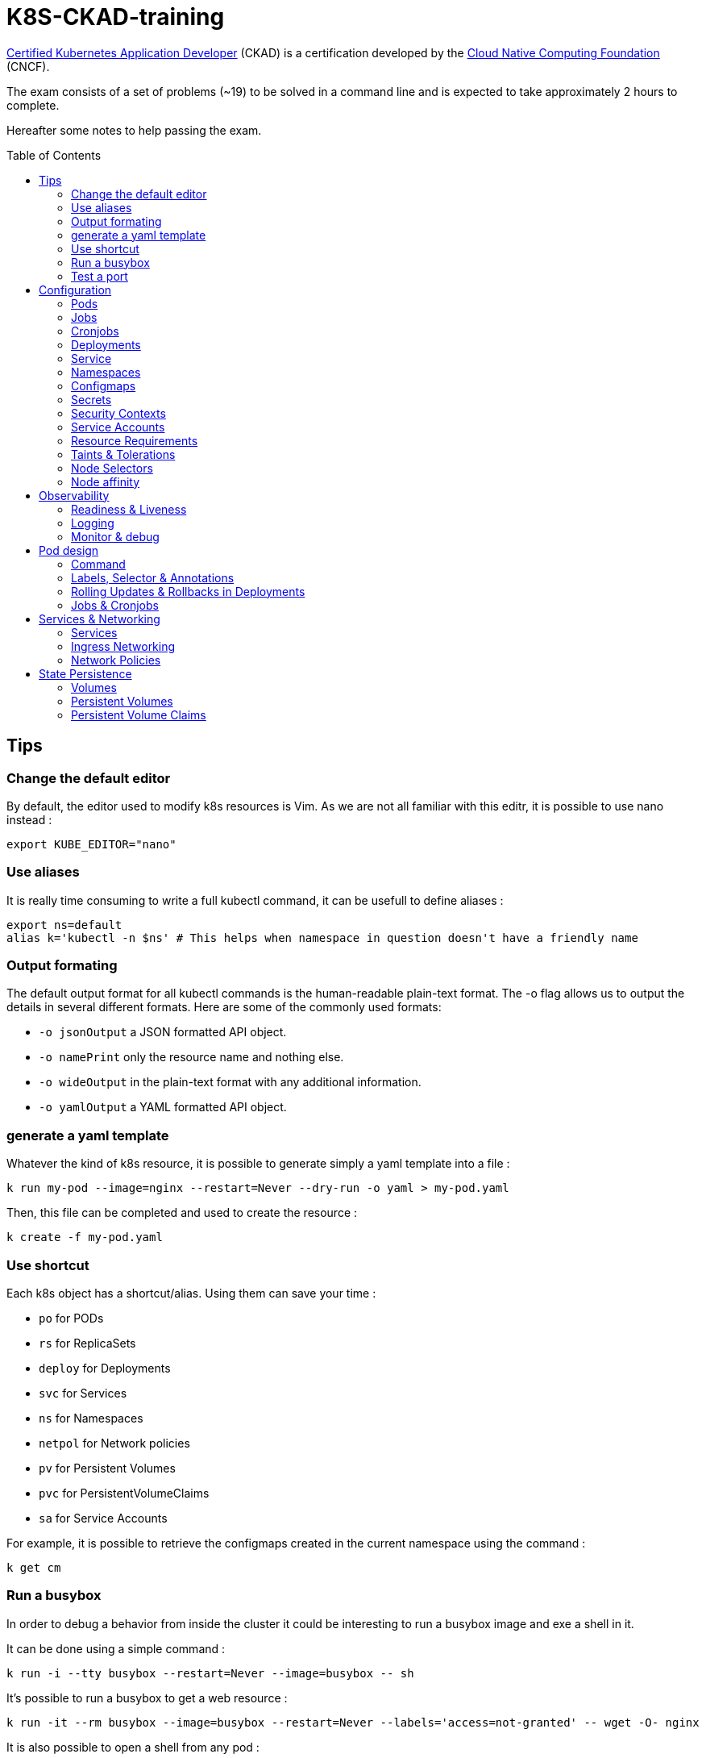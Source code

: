 # K8S-CKAD-training
:toc:
:toc-placement!:

link:https://www.cncf.io/certification/ckad/[Certified Kubernetes Application Developer] (CKAD) is a certification developed by the link:https://www.cncf.io/[Cloud Native Computing Foundation] (CNCF). 

The exam consists of a set of problems (~19) to be solved in a command line and is expected to take approximately 2 hours to complete.

Hereafter some notes to help passing the exam.

toc::[]

## Tips

### Change the default editor
By default, the editor used to modify k8s resources is Vim. As we are not all familiar with this editr, it is possible to use nano instead :
----
export KUBE_EDITOR="nano"
----

### Use aliases
It is really time consuming to write a full kubectl command, it can be usefull to define aliases :
----
export ns=default
alias k='kubectl -n $ns' # This helps when namespace in question doesn't have a friendly name 
----

### Output formating
The default output format for all kubectl commands is the human-readable plain-text format.
The -o flag allows us to output the details in several different formats.
Here are some of the commonly used formats:

* `-o jsonOutput` a JSON formatted API object.
* `-o namePrint` only the resource name and nothing else.
* `-o wideOutput` in the plain-text format with any additional information.
* `-o yamlOutput` a YAML formatted API object.

### generate a yaml template
Whatever the kind of k8s resource, it is possible to generate simply a yaml template into a file :
----
k run my-pod --image=nginx --restart=Never --dry-run -o yaml > my-pod.yaml
----

Then, this file can be completed and used to create the resource :
----
k create -f my-pod.yaml
----

### Use shortcut
Each k8s object has a shortcut/alias. Using them can save your time :

* `po` for PODs
* `rs` for ReplicaSets
* `deploy` for Deployments
* `svc` for Services
* `ns` for Namespaces
* `netpol` for Network policies
* `pv` for Persistent Volumes
* `pvc` for PersistentVolumeClaims
* `sa` for Service Accounts

For example, it is possible to retrieve the configmaps created in the current namespace using the command :
----
k get cm
----

### Run a busybox
In order to debug a behavior from inside the cluster it could be interesting to run a busybox image and exe a shell in it.

It can be done using a simple command :

----
k run -i --tty busybox --restart=Never --image=busybox -- sh
----

It's possible to run a busybox to get a web resource :
----
k run -it --rm busybox --image=busybox --restart=Never --labels='access=not-granted' -- wget -O- nginx
----

It is also possible to open a shell from any pod :

----
k exec -it <pod_name> -- sh
----

It is possible to run a specific command by tuning the pod sepcification :

----
apiVersion: v1
kind: Pod
metadata:
  name: time-check
  namespace: default
spec:
  containers:
  - image: busybox
    name: time-check
    command: ["/bin/sh", "-c", "while true; do date; sleep $TIME_FREQ;done > /opt/time/time-check.log"]
----

### Test a port
In some cases, it can be interesting to test TCP port (from busybox or from any other pod).

Once a shell opened from the targeted pod, simply use netcat command :
----
nc -zv <service_or_ip> <port>
----

## Configuration

### Pods
**Generate yaml**
----
k run my-pod --image=nginx --restart=Never --dry-run -o yaml
----

### Jobs
**Generate yaml**
----
k create job --image=nginx --dry-run -o yaml
----

### Cronjobs
**Generate yaml**
----
k create cronjob my-cj --image=busybox --schedule="* * * * *" -o yaml --dry-run
----

### Deployments
**Generate yaml**
----
k run my-deploy --image=nginx --dry-run -o yaml
k create deploy my-deploy --image=nginx -o yaml --dry-run
----

**Update the replicas**
----
k scale deploy my-deploy --replicas=3
----

**Autoscale a deployment**
----
k autoscale deploy nginx --min=5 --max=10 --cpu-percent=80
----

### Service
**Generate yaml**
----
k expose pod nginx --port=8080 --name nginx-service --dry-run -o yaml
k expose deployment my-app --name=my-service --type=NodePort --target-port=80 --port=80 --dryrun -o yaml
k create service clusterip nginx --tcp=8080:8080 --dry-run -o yaml
----


### Namespaces
**Generate yaml**
----
k create namespace my-namespace --dry-run -o yaml
----

**Specify a namespace**
----
k get pods -n my-namespace
k get pods --namespace my-namespace
k get pods --all-namespaces
----

### Configmaps
**Generate yaml**
----
k create cm my-cm --from-literal MY_ENV=my_value -o yaml --dry-run

echo "MY_ENV=my_value" > envs.txt
k create cm my-cm --from-file envs.txt -o yaml --dry-run
----

**Reference a cm to a pod**
[source,yaml]
----
# All env from cm
envFrom:
  - configMapRef:
      name: my-cm

# Only some keys
env:
  - name: MY_ENV
    valueFrom:
      configMapKeyRef:
        name: my-cm
        key: MY_ENV

# From volume
volumes:
- name: my-cm-volume
  configMap:
    name: my-cm

----

### Secrets
**Generate yaml**
----
k create secret generic my-secret --from-literal MY_ENV=my_value -o yaml --dry-run

echo "MY_ENV=my_value" > envs.txt
k create secret generic my-secret --from-file envs.txt -o yaml --dry-run
----

**Reference a cm to a pod**
[source,yaml]
----
# All env from secret
envFrom:
  - secretRef:
      name: my-secret

# Only some keys
env:
  - name: MY_ENV
    valueFrom:
      secretKeyRef:
        name: my-secret
        key: MY_ENV

# From volume
volumes:
- name: my-secret-volume
  secret:
    secretName: my-secret
----

**Encode & decode secrets**
----
# encode
echo -n 'my_value' | base64

# decode
echo -n 'bXlfdmFsdWU=' | base64 --decode
k get secret my-secret -o yaml | yq r - data.MY_ENV | base64 --decode
----

### Security Contexts
A security context defines the operating system security settings (uid, gid, capabilities, SELinux role, etc..) applied to a container

**Update security context**
[source,yaml]
----
apiVersion: v1
kind: Pod
metadata:
  name: my-pod
spec:
  # At pod level
  securityContext:
    runAsUser: 1000
  containers:
    - name: nginx
      image: nginx
      ports:
      - containerPort: 80
      # Or at container lever
      securityContext:
        runAsUser: 2000
        capabilities:
          add: ["MAC_ADMIN"]
----

### Service Accounts
A service account provides an identity for processes that run in a Pod.

**Generate yaml**
----
k create sa my-sa --dry-run -o yaml
----

**Create pod with service account**
----
ku run nginx --image=nginx --restart=Never --serviceaccount=my-sa -o yaml --dry-run
----

**Reference a service account**
[source,yaml]
----
apiVersion: v1
kind: Pod
metadata:
  name: my-pod
spec:
  # Change default service account
  serviceAccount: my-sa
  # Do not mount automatically service account token
  automountServiceAccountToken: false
  containers:
    - name: nginx
      image: nginx
      ports:
      - containerPort: 80
----

### Resource Requirements
When you specify a Pod, you can optionally specify how much of each resource a Container needs. The most common resources to specify are CPU and memory (RAM); there are others.

**Specicy resource requirements at creation**
----
k run nginx --image=nginx --restart=Never --requests='cpu=100m,memory=256Mi' --limits='cpu=200m,memory=512Mi' -o yaml --dry-run
----

**Specify resource requirements**
[source,yaml]
----
apiVersion: v1
kind: Pod
metadata:
  name: my-pod
spec:
  containers:
    - name: nginx
      image: nginx
      ports:
      - containerPort: 80
      resources:
        requests:
          memory: "1Gi"
          cpu: 1
        limits:
          memory: "2Gi"
          cpu: 2
----

### Taints & Tolerations
Node affinity, is a property of Pods that attracts them to a set of nodes (either as a preference or a hard requirement). Taints are the opposite -- they allow a node to repel a set of pods.

Tolerations are applied to pods, and allow (but do not require) the pods to schedule onto nodes with matching taints.

Taints and tolerations work together to ensure that pods are not scheduled onto inappropriate nodes. One or more taints are applied to a node; this marks that the node should not accept any pods that do not tolerate the taints.

**Taint a node**
----
k taint nodes my-node key=value:taint-effect
----

taint-effect can be :

* `NoSchedule`: Pod with wrong toleration won't be schedule
* `PreferNoSchedule`: Pod with wrong toleration won't be schedule, if possible, no warranty
* `NoExecute`: Pod with wrong toleration won't be schedule and existing pod with wrong toleration will be killed

**Apply a toleration to a pod**
[source,yaml]
----
apiVersion: v1
kind: Pod
metadata:
  name: my-pod
spec:
  containers:
    - name: nginx
      image: nginx
      ports:
      - containerPort: 80      
  tolerations:
    - key: "key"
      operator: "Equal"
      value: "value"
      effect: "taint-effect"
----

### Node Selectors
`nodeSelector` provides a very simple way to constrain pods to nodes with particular labels.

**Label a node**
----
k label nodes my-node key=value
----

**Specify a node selector to a pod**
[source,yaml]
----
apiVersion: v1
kind: Pod
metadata:
  name: my-pod
spec:
  containers:
    - name: nginx
      image: nginx
      ports:
      - containerPort: 80      
  # Select node by node name
  nodeName: master
  # Select node by label
  nodeSelector:
    key: value
----

### Node affinity
Node affinity is conceptually similar to `nodeSelector` -- it allows you to constrain which nodes your pod is eligible to be scheduled on, based on labels on the node.

**Specify an affinity to a pod**
[source,yaml]
----
apiVersion: v1
kind: Pod
metadata:
  name: my-pod
spec:
  containers:
    - name: nginx
      image: nginx
      ports:
      - containerPort: 80      
  affinity:
    nodeAffinity:
      # preferredDuringSchedulingIgnoredDuringExecution
      # requiredDuringSchedulingRequiredDuringExecution
      requiredDuringSchedulingIgnoredDuringExecution:
        nodeSelectorTerms:
        - matchExpressions:
          - key: key
            operator: In|NotIn|Exists
            values:
            - value
----

## Observability

### Readiness & Liveness

**Specify readiness**
[source,yaml]
----
apiVersion: v1
kind: Pod
metadata:
  name: my-pod
spec:
  containers:
    - name: nginx
      image: nginx
      ports:
      - containerPort: 80      
      # Is the container ready ?
      readinessProbe:
        # tcpSocket:
        # exec:
        #   command: ["ls /var/www/html/file_check"]
        httpGet:
          path: /api/ready
          port: 8080
        initialDelaySeconds: 10
        periodSeconds: 5
        failureThreshold: 8
----

**Specify liveness**
[source,yaml]
----
apiVersion: v1
kind: Pod
metadata:
  name: my-pod
spec:
  containers:
    - name: nginx
      image: nginx
      ports:
      - containerPort: 80
      # Is the container still alive ?
      livenessProbe:
        # tcpSocket:
        # exec:
        #   command:
        httpGet:
          path: /api/alive
          port: 8080
        initialDelaySeconds: 10
        periodSeconds: 5
        failureThreshold: 8
----

### Logging

**View pod logs**
----
k logs -f my-pod
----

**View pod logs for a specific container**
----
k logs -f my-pod my-container
----

**View pod logs for the previous instance**
----
k logs -p my-pod
----

### Monitor & debug

**Setup Metric Server**
----
kubectl apply -f https://github.com/kubernetes-sigs/metrics-server/releases/download/v0.3.6/components.yaml
----

**Monitor resources**
----
kubectl top node
kubectl top pod
----

## Pod design

### Command

[source,yaml]
----
apiVersion: v1
kind: Pod
metadata:
  creationTimestamp: null
  labels:
    run: my-busybox
  name: my-busybox
  namespace: dev2406
spec:
  containers:
  - image: busybox
    name: secret
    resources: {}
    command: ["/bin/sh", "-c", "sleep 3600"]
  restartPolicy: Never
----

### Labels, Selector & Annotations

**Labels definition**
[source,yaml]
----
apiVersion: v1
kind: Pod
metadata:
  name: my-pod
  labels:
    app: my-app-label
    function: my-function-label
spec:
  containers:
    - name: my-app
      image: my-app
----

**Show labels**
----
k get pods --show-labels
----

**Show specific label**
----
k get pods -L label_key
----

**Get filtered by label**
----
k get pods --selector key=value
----

**Selector definition**
[source,yaml]
----
apiVersion: v1
kind: ReplicaSet
metadata:
  name: my-rs
  labels:
    app: my-app-label
    function: my-function-label
spec:
  replicas: 3
  selector:
    matchLabels:
      app: my-app-label
      function: my-function-label
  template:
    [...]
----

[source,yaml]
----
apiVersion: v1
kind: Service
metadata:
  name: my-service
  labels:
    app: my-app-label
    function: my-function-label
spec:
  selector:
    matchLabels:
      app: my-app-label
      function: my-function-label
  ports:
  - protocol: TCP
    port: 80
    targetPort: 9376
----

**Annotate**
----
k annotate po nginx1 nginx2 nginx3 description='my description'
----

**Annotations definition**
[source,yaml]
----
apiVersion: v1
kind: Service
metadata:
  name: my-service
  annotations:
    buildVersions: 1.34
spec:
  selector:
    matchLabels:
      app: my-app-label
      function: my-function-label
  ports:
  - protocol: TCP
    port: 80
    targetPort: 9376
----

### Rolling Updates & Rollbacks in Deployments

**Deployment strategy**
[source,yaml]
----
apiVersion: apps/v1
kind: Deployment
metadata:
  name: nginx-deployment
  labels:
    app: nginx
spec:
  replicas: 3
  # Strategy type : Rolling update by default
  strategy:
    type: RollingUpdate|Recreate
    rollingUpdate:
      maxSurge: 2        # how many pods we can add at a time
      maxUnavailable: 0  # maxUnavailable define how many pods can be unavailable during the rolling update
  selector:
    matchLabels:
      app: nginx
  template:
    metadata:
      labels:
        app: nginx
    spec:
      containers:
      - name: nginx
        image: nginx:1.7.9
        ports:
        - containerPort: 80
----


**Create deployment**
----
k create -f deploy-def.yaml
----

**Get deployment**
----
k get deploy
----

**Update a deployment**
----
k apply -f deploy-def.yaml
k set image deploy/my-deploy container=newImage
k edit deploy my-deploy [--record]
----

**Get deployment status**
----
k rollout status deploy/my-deploy
k rollout history deploy/my-deploy [--version=version]
----

**Rollback a deployment**
----
k rollout undo deploy/my-deploy
----

**Pause/resume the rollout**
----
kubectl rollout pause deploy nginx
kubectl rollout resume deploy nginx
----

### Jobs & Cronjobs

**Job definition**
[source,yaml]
----
apiVersion: batch/v1
kind: Job
metadata:
  name: my-job
spec:
  # Number of pods to create
  completions: 3
  # Number of pods created in parallel
  parallelism: 3
  # Force job termiantion after a specific deadline
  activeDeadlineSeconds: 20
  # Number of restart before job is considered as failed
  backoffLimit: 25
  template:
    [Pod definition]
----

**CronJob definition**
[source,yaml]
----
apiVersion: batch/v1beta1
kind: CronJob
metadata:
  name: my-cronjob
spec:
  # Cron definition
  schedule: "*/1 * * * *"
  # Wait for next scheduled job is current job is not scheduled in a specific deadline
  startingDeadlineSeconds: 60
  # Concurrency policy
  concurrencyPolicy: Allow|Forbid|Replace
  jobTemplate:
    [Job definition]
----

## Services & Networking

### Services

**Services types**

* `NodePort`: Forward the requests from the node port to a pod port.
* `ClusterIp`: Create a virtual IP inside the cluster and enable communication between services.
* `LoadBalancer`: Provision a load balancer distributing the load between pods.

**NodePort**
[source,yaml]
----
apiVersion: v1
kind: Service
metadata:
  name: my-service
spec:
  type: NodePort
  ports:
    - targetPort: 80
      # Required
      port: 80
      # Range: 30000 - 32767
      nodePort: 30008
  # Required
  selector:
    matchLabels:
      app: my-app
      type: my-app-type
----

**ClusterIp**
[source,yaml]
----
apiVersion: v1
kind: Service
metadata:
  name: my-service
spec:
  # Default type
  type: ClusterIp
  ports:
    - targetPort: 80
      port: 80
  # Required
  selector:
    matchLabels:
      app: my-app
      type: my-app-type
----

**List endpoints**
----
k get ep
----

### Ingress Networking
Ingress exposes HTTP and HTTPS routes from outside the cluster to services within the cluster. Traffic routing is controlled by rules defined on the Ingress resource.

**Ingress**
[source,yaml]
----
apiVersion: networking.k8s.io/v1
kind: Ingress
metadata:
  name: my-ingress
  annotations:
    # Rewrite the target
    nginx.ingress.kubernetes.io/rewrite-target: /
    # Rewrite the target with regex
    nginx.ingress.kubernetes.io/rewrite-target: /$2
spec:
  # Handle all traffic
  backend:
    serviceName: my-service
    servicePort: my-service-port
  # Specific rules
  rules:
  - host: watch.ecom-store.com
    http:
      paths:
      - backend:
          serviceName: video-service
          servicePort: 8080
  - host: apparels.ecom-store.com
    http:
      paths:
      - backend:
          serviceName: apparels-service
          servicePort: 8080
----

### Network Policies
By default, pods are non-isolated; they accept traffic from any source.

Pods become isolated by having a NetworkPolicy that selects them. Once there is any NetworkPolicy in a namespace selecting a particular pod, that pod will reject any connections that are not allowed by any NetworkPolicy.

ingress: Each NetworkPolicy may include a list of allowed ingress rules. Each rule allows traffic which matches both the from and ports sections. The example policy contains a single rule, which matches traffic on a single port, from one of three sources, the first specified via an ipBlock, the second via a namespaceSelector and the third via a podSelector.

egress: Each NetworkPolicy may include a list of allowed egress rules. Each rule allows traffic which matches both the to and ports sections. The example policy contains a single rule, which matches traffic on a single port to any destination in 10.0.0.0/24.

**Ingress network policy**
[source,yaml]
----
apiVersion: networking.k8s.io/v1
kind: NetworkPolicy
metadata:
  name: my-np
spec:
  # Pods to apply the policy
  podSelector:
    matchLabels:
      role: db
  policyTypes:
  - Ingress
  ingress:
  - from:
    - podSelector:
        matchLabels:
          name: api-pod
    ports:
    - protocol: TCP
      port: 3306
----

**Egress network policy**
[source,yaml]
----
apiVersion: networking.k8s.io/v1
kind: NetworkPolicy
metadata:
  name: my-np
spec:
  # Pods to apply the policy
  podSelector:
    matchLabels:
      role: db
  policyTypes:
  - Ingress
  - Egress
  ingress:
  - from:
    - ipBlock:
        cidr: 172.17.0.0/16
        except:
        - 172.17.1.0/24
    - namespaceSelector:
        matchLabels:
          project: myproject
    - podSelector:
        matchLabels:
          role: frontend
    ports:
    - protocol: TCP
      port: 6379
  egress:
  - to:
    - ipBlock:
        cidr: 10.0.0.0/24
    ports:
    - protocol: TCP
      port: 5978
----

## State Persistence

### Volumes

**Type of volumes**
All types of volumes can be found here : https://kubernetes.io/docs/concepts/storage/volumes/#types-of-volumes

**Define volume**
[source,yaml]
----
apiVersion: v1
kind: Pod
metadata:
  name: my-pod
  labels:
    app: my-app-label
    function: my-function-label
spec:
  containers:
    - name: my-app
      image: my-app
      volumeMounts:
      - mountPath: /opt
        name: my-volume
        # readOnly: true
  volumes:
  - name: my-volume
    hostPath:
      path: /path
      type: Directory
    # emptyDir: {}
    # persistentVolumeClaim:
      # claimName: my-claim
    # awsElasticBlockStore:
      # volumeId: <volume-id>
      # fsType: ext4
    # configMap:
      # name: my-cm
    # secret:
      # secretName: my-secret
----

### Persistent Volumes

**Create Persistent Volume**
[source,yaml]
----
apiVersion: v1
kind: PersistentVolume
metadata:
  name: my-pv
spec:
  accessModes: 
    - ReadWriteOnce|ReadOnlyMany|ReadWriteMany
  # What happen to the volume when claim is deleted
  persistentVolumeReclaimPolicy: Retain|Delete|Recycle
  # Specify storage class name
  storageClassName: storage-class-name
  capacity:
    storage: 1Gi
  # Host path
  hostPath:
    path: /tmp
  # Elastic block store
  awsElasticBlockStore:
    volumeId: <volume-id>
    fsType: ext4
  # NFS
  volumeMode: Filesystem
  nfs:
    path: /html
    server: nfs01
----

### Persistent Volume Claims

**Create Persistent Volume Claim**
[source,yaml]
----
apiVersion: v1
kind: PersistentVolumeClaim
metadata:
  name: my-claim
spec:
  accessModes: 
    - ReadWriteOnce|ReadOnlyMany|ReadWriteMany
  resources:
    requests:
      storage: 500Mi
  # Specify storage class name
  storageClassName: manual
----
